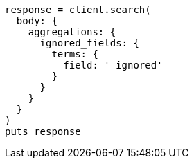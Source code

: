 [source, ruby]
----
response = client.search(
  body: {
    aggregations: {
      ignored_fields: {
        terms: {
          field: '_ignored'
        }
      }
    }
  }
)
puts response
----
